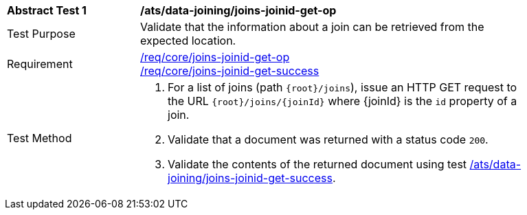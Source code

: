 [[ats_data_joining_joins-joinid-get-op]]
[width="90%",cols="2,6a"]
|===
^|*Abstract Test {counter:ats-id}* |*/ats/data-joining/joins-joinid-get-op*
^|Test Purpose | Validate that the information about a join can be retrieved from the expected location.
^|Requirement | <<req_core_joins-joinid-get-op,/req/core/joins-joinid-get-op>> +
<<req_core_joins-joinid-get-success,/req/core/joins-joinid-get-success>>
^|Test Method | 
. For a list of joins (path `{root}/joins`), issue an HTTP GET request to the URL `{root}/joins/{joinId}` where {joinId} is the `id` property of a join.
. Validate that a document was returned with a status code `200`.
. Validate the contents of the returned document using test <<ats_data_joining_joins-joinid-get-success, /ats/data-joining/joins-joinid-get-success>>.

|===